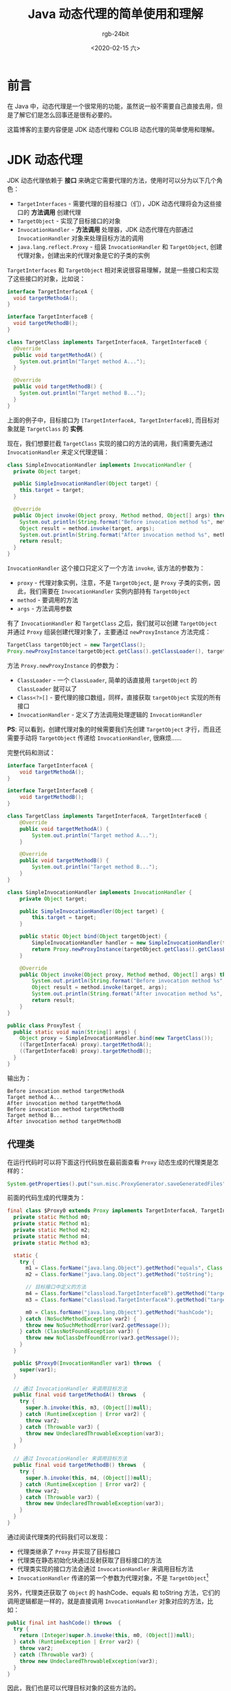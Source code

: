 #+TITLE:      Java 动态代理的简单使用和理解
#+AUTHOR:     rgb-24bit
#+EMAIL:      rgb-24bit@foxmail.com
#+DATE:       <2020-02-15 六>

* 目录                                                    :TOC_4_gh:noexport:
- [[#前言][前言]]
- [[#jdk-动态代理][JDK 动态代理]]
  - [[#代理类][代理类]]
- [[#cglib-动态代理][CGLIB 动态代理]]
  - [[#代理类-1][代理类]]
  - [[#spring-configuration][Spring @Configuration]]
- [[#小结][小结]]
- [[#结语][结语]]
- [[#footnotes][Footnotes]]

* 前言
  在 Java 中，动态代理是一个很常用的功能，虽然说一般不需要自己直接去用，但是了解它们是怎么回事还是很有必要的。

  这篇博客的主要内容便是 JDK 动态代理和 CGLIB 动态代理的简单使用和理解。

* JDK 动态代理
  JDK 动态代理依赖于 *接口* 来确定它需要代理的方法，使用时可以分为以下几个角色：
  + =TargetInterfaces= - 需要代理的目标接口（们），JDK 动态代理将会为这些接口的 *方法调用* 创建代理
  + =TargetObject= - 实现了目标接口的对象
  + =InvocationHandler= - *方法调用* 处理器，JDK 动态代理在内部通过 =InvocationHandler= 对象来处理目标方法的调用
  + =java.lang.reflect.Proxy= - 组装 =InvocationHandler= 和 =TargetObject=, 创建代理对象，创建出来的代理对象是它的子类的实例

  =TargetInterfaces= 和 =TargetObject= 相对来说很容易理解，就是一些接口和实现了这些接口的对象，比如说：
  #+begin_src java
    interface TargetInterfaceA {
      void targetMethodA();
    }

    interface TargetInterfaceB {
      void targetMethodB();
    }

    class TargetClass implements TargetInterfaceA, TargetInterfaceB {
      @Override
      public void targetMethodA() {
        System.out.println("Target method A...");
      }

      @Override
      public void targetMethodB() {
        System.out.println("Target method B...");
      }
    }
  #+end_src

  上面的例子中，目标接口为 =[TargetInterfaceA, TargetInterfaceB]=, 而目标对象就是 =TargetClass= 的 *实例*.

  现在，我们想要拦截 =TargetClass= 实现的接口的方法的调用，我们需要先通过 =InvocationHandler= 来定义代理逻辑：
  #+begin_src java
    class SimpleInvocationHandler implements InvocationHandler {
      private Object target;

      public SimpleInvocationHandler(Object target) {
        this.target = target;
      }

      @Override
      public Object invoke(Object proxy, Method method, Object[] args) throws Throwable {
        System.out.println(String.format("Before invocation method %s", method.getName()));
        Object result = method.invoke(target, args);
        System.out.println(String.format("After invocation method %s", method.getName()));
        return result;
      }
    }
  #+end_src
  
  =InvocationHandler= 这个接口只定义了一个方法 =invoke=, 该方法的参数为：
  + =proxy= - 代理对象实例，注意，不是 =TargetObject=, 是 =Proxy= 子类的实例，因此，我们需要在 =InvocationHandler= 实例内部持有 =TargetObject=
  + =method= - 要调用的方法
  + =args= - 方法调用参数

  有了 =InvocationHandler= 和 =TargetClass= 之后，我们就可以创建 =TargetObject= 并通过 =Proxy= 组装创建代理对象了，主要通过 =newProxyInstance= 方法完成：
  #+begin_src java
    TargetClass targetObject = new TargetClass();
    Proxy.newProxyInstance(targetObject.getClass().getClassLoader(), targetObject.getClass().getInterfaces(), new SimpleInvocationHandler(targetObject););
  #+end_src

  方法 =Proxy.newProxyInstance= 的参数为：
  + =ClassLoader= - 一个 =ClassLoader=, 简单的话直接用 =targetObject= 的 =ClassLoader= 就可以了
  + =Class<?>[]= - 要代理的接口数组，同样，直接获取 =targetObject= 实现的所有接口
  + =InvocationHandler= - 定义了方法调用处理逻辑的 =InvocationHandler=

  *PS*: 可以看到，创建代理对象的时候需要我们先创建 =TargetObject= 才行，而且还需要手动将 =TargetObject= 传递给 =InvocationHandler=, 很麻烦……

  完整代码和测试：
  #+begin_src java
    interface TargetInterfaceA {
        void targetMethodA();
    }

    interface TargetInterfaceB {
        void targetMethodB();
    }

    class TargetClass implements TargetInterfaceA, TargetInterfaceB {
        @Override
        public void targetMethodA() {
            System.out.println("Target method A...");
        }

        @Override
        public void targetMethodB() {
            System.out.println("Target method B...");
        }
    }

    class SimpleInvocationHandler implements InvocationHandler {
        private Object target;

        public SimpleInvocationHandler(Object target) {
            this.target = target;
        }

        public static Object bind(Object targetObject) {
            SimpleInvocationHandler handler = new SimpleInvocationHandler(targetObject);
            return Proxy.newProxyInstance(targetObject.getClass().getClassLoader(), targetObject.getClass().getInterfaces(), handler);
        }

        @Override
        public Object invoke(Object proxy, Method method, Object[] args) throws Throwable {
            System.out.println(String.format("Before invocation method %s", method.getName()));
            Object result = method.invoke(target, args);
            System.out.println(String.format("After invocation method %s", method.getName()));
            return result;
        }
    }

    public class ProxyTest {
      public static void main(String[] args) {
        Object proxy = SimpleInvocationHandler.bind(new TargetClass());
        ((TargetInterfaceA) proxy).targetMethodA();
        ((TargetInterfaceB) proxy).targetMethodB();
      }
    }
  #+end_src

  输出为：
  #+begin_example
    Before invocation method targetMethodA
    Target method A...
    After invocation method targetMethodA
    Before invocation method targetMethodB
    Target method B...
    After invocation method targetMethodB
  #+end_example

** 代理类
   在运行代码时可以将下面这行代码放在最前面查看 =Proxy= 动态生成的代理类是怎样的：
   #+begin_src java
     System.getProperties().put("sun.misc.ProxyGenerator.saveGeneratedFiles", "true");
   #+end_src

   前面的代码生成的代理类为：
   #+begin_src java
     final class $Proxy0 extends Proxy implements TargetInterfaceA, TargetInterfaceB {
       private static Method m0;
       private static Method m1;
       private static Method m2;
       private static Method m4;
       private static Method m3;

       static {
         try {
           m1 = Class.forName("java.lang.Object").getMethod("equals", Class.forName("java.lang.Object"));
           m2 = Class.forName("java.lang.Object").getMethod("toString");

           // 目标接口中定义的方法
           m4 = Class.forName("classload.TargetInterfaceB").getMethod("targetMethodB");
           m3 = Class.forName("classload.TargetInterfaceA").getMethod("targetMethodA");

           m0 = Class.forName("java.lang.Object").getMethod("hashCode");
         } catch (NoSuchMethodException var2) {
           throw new NoSuchMethodError(var2.getMessage());
         } catch (ClassNotFoundException var3) {
           throw new NoClassDefFoundError(var3.getMessage());
         }
       }

       public $Proxy0(InvocationHandler var1) throws  {
         super(var1);
       }

       // 通过 InvocationHandler 来调用目标方法
       public final void targetMethodA() throws  {
         try {
           super.h.invoke(this, m3, (Object[])null);
         } catch (RuntimeException | Error var2) {
           throw var2;
         } catch (Throwable var3) {
           throw new UndeclaredThrowableException(var3);
         }
       }

       // 通过 InvocationHandler 来调用目标方法
       public final void targetMethodB() throws  {
         try {
           super.h.invoke(this, m4, (Object[])null);
         } catch (RuntimeException | Error var2) {
           throw var2;
         } catch (Throwable var3) {
           throw new UndeclaredThrowableException(var3);
         }
       }
     }
   #+end_src

   通过阅读代理类的代码我们可以发现：
   + 代理类继承了 =Proxy= 并实现了目标接口
   + 代理类在静态初始化块通过反射获取了目标接口的方法
   + 代理类实现的接口方法会通过 =InvocationHandler= 来调用目标方法
   + =InvocationHandler= 传递的第一个参数为代理对象，不是 =TargetObject=[fn:1]

   另外，代理类还获取了 =Object= 的 hashCode、equals 和 toString 方法，它们的调用逻辑都是一样的，就是直接调用 =InvocationHandler= 对象对应的方法，比如：
   #+begin_src java
     public final int hashCode() throws  {
       try {
         return (Integer)super.h.invoke(this, m0, (Object[])null);
       } catch (RuntimeException | Error var2) {
         throw var2;
       } catch (Throwable var3) {
         throw new UndeclaredThrowableException(var3);
       }
     }
   #+end_src
   
   因此，我们也是可以代理目标对象的这些方法的。

* CGLIB 动态代理
  CGLIB 动态代理和 JDK 动态代理类似，只不过 CGLIB 动态代理是基于类的，不需要实现接口，简单使用的话只需要定义一个 =MethodInterceptor= 就可以了，
  相当于 JDK 动态代理中的 =InvocationHandler=.

  #+begin_src java
    class SimpleMethodInterceptor implements MethodInterceptor {
      @Override
      public Object intercept(Object obj, Method method, Object[] args, MethodProxy proxy) throws Throwable {
        System.out.println(String.format("Before invocation method %s", method.getName()));
        Object result = proxy.invokeSuper(obj, args);
        System.out.println(String.format("After invocation method %s", method.getName()));
        return result;
      }
    }
  #+end_src

  有了 =MethodInterceptor= 后我们就可以创建代理对象了：
  #+begin_src java
    class ProxyTest {
      public static void main(String[] args) {
        Enhancer enhancer = new Enhancer();
        // 设置需要被代理的类
        enhancer.setSuperclass(TargetClass.class);
        // 设置 MethodInterceptor
        enhancer.setCallback(new SimpleMethodInterceptor());
        // 创建代理对象
        TargetClass proxyObject = (TargetClass) enhancer.create();
        // 调用方法
        proxyObject.targetMethodA();
        proxyObject.targetMethodB();
      }
    }


    class TargetClass {
      public void targetMethodA() {
        System.out.println("Target method A...");
      }

      public void targetMethodB() {
        System.out.println("Target method B...");
      }
    }
  #+end_src

  执行输出为：
  #+begin_example
    Before invocation method targetMethodA
    Target method A...
    After invocation method targetMethodA
    Before invocation method targetMethodB
    Target method B...
    After invocation method targetMethodB
  #+end_example

** 代理类
   对于 =CGLIB= 来说可以设置 =DebuggingClassWriter.DEBUG_LOCATION_PROPERTY= 属性的值来保存生成的代理类[fn:2]：
   #+begin_src java
     public class TargetClass$$EnhancerByCGLIB$$eb42b691 extends TargetClass implements Factory {
       private MethodInterceptor CGLIB$CALLBACK_0;

       static void CGLIB$STATICHOOK1() {
         // 要代理的目标方法
         var10000 = ReflectUtils.findMethods(new String[]{"targetMethodA", "()V", "targetMethodB", "()V"}, (var1 = Class.forName("TargetClass")).getDeclaredMethods());
         CGLIB$targetMethodA$0$Method = var10000[0];
         CGLIB$targetMethodA$0$Proxy = MethodProxy.create(var1, var0, "()V", "targetMethodA", "CGLIB$targetMethodA$0");
         CGLIB$targetMethodB$1$Method = var10000[1];
         CGLIB$targetMethodB$1$Proxy = MethodProxy.create(var1, var0, "()V", "targetMethodB", "CGLIB$targetMethodB$1");
       }

       // 目标方法的简单代理
       final void CGLIB$targetMethodA$0() {
         super.targetMethodA();
       }

       public final void targetMethodA() {
         MethodInterceptor var10000 = this.CGLIB$CALLBACK_0;
         if (var10000 == null) {
           CGLIB$BIND_CALLBACKS(this);
           var10000 = this.CGLIB$CALLBACK_0;
         }

         // 当 MethodInterceptor 不为空时通过 MethodInterceptor 调用目标方法
         if (var10000 != null) {
           var10000.intercept(this, CGLIB$targetMethodA$0$Method, CGLIB$emptyArgs, CGLIB$targetMethodA$0$Proxy);
         } else {
           super.targetMethodA();
         }
       }

       // 目标方法的简单代理
       final void CGLIB$targetMethodB$1() {
         super.targetMethodB();
       }

       public final void targetMethodB() {
         MethodInterceptor var10000 = this.CGLIB$CALLBACK_0;
         if (var10000 == null) {
           CGLIB$BIND_CALLBACKS(this);
           var10000 = this.CGLIB$CALLBACK_0;
         }

         // 当 MethodInterceptor 不为空时通过 MethodInterceptor 调用目标方法
         if (var10000 != null) {
           var10000.intercept(this, CGLIB$targetMethodB$1$Method, CGLIB$emptyArgs, CGLIB$targetMethodB$1$Proxy);
         } else {
           super.targetMethodB();
         }
       }

       final int CGLIB$hashCode$5() {
         return super.hashCode();
       }

       // 对 Object 方法的代理
       public final int hashCode() {
         MethodInterceptor var10000 = this.CGLIB$CALLBACK_0;
         if (var10000 == null) {
           CGLIB$BIND_CALLBACKS(this);
           var10000 = this.CGLIB$CALLBACK_0;
         }

         if (var10000 != null) {
           Object var1 = var10000.intercept(this, CGLIB$hashCode$5$Method, CGLIB$emptyArgs, CGLIB$hashCode$5$Proxy);
           return var1 == null ? 0 : ((Number)var1).intValue();
         } else {
           return super.hashCode();
         }
       }

       // ...
     }
   #+end_src

   可以看到
   + CGLIB 每个方法设置了两个代理，一个直接调用父类方法，另一个判断是否存在 =MethodInterceptor= 来进行调用
   + 代理类继承了 =TargetClass=, 和 JDK 动态代理中继承 =Proxy= 的方式不一样

   当我们设置了 =MethodInterceptor= 以后，CGLIB 便可以通过 =MethodInterceptor= 来调用目标方法，另外，调用 =MethodInterceptor.intercept= 方法时传递的第一个参数为代理类实例，
   因此，需要执行被代理的方法时，应该通过 =MethodProxy.invokeSuper= 来完成，如果使用 =Method.invoke= 的话就会导致无限递归调用。

** Spring @Configuration
   在使用 Spring 的时候我们可以通过如下方式定义 Bean：
   #+begin_src java
     @Configuration
     @ComponentScan(basePackageClasses = Company.class)
     public class Config {
       @Bean
       public Address getAddress() {
         return new Address("High Street", 1000);
       }

       @Bean
       public Person getPerson() {
         return new Person(getAddress());
       }
     }
   #+end_src

   当初对于这种方式的一种困惑就是，Spring 是怎么拦截对 =getAddress= 方法的调用的，因为在我的印象中 JDK 动态代理做不到这样的事情，现在才发现，Spring 会通过 CGLIB 为 =Config= 创建代理对象，拦截对 =getAddress= 方法的调用，保证 Bean 的单例性。

   因为在 Java 中会根据先对象的 *实际类型* 查找方法，找不到才到 *父类* 中进行查找，而恰好的是，CGLIB 创建的代理对象是覆盖了父类的方法的，这样一来，在代理类中通过 =MethodInterceptor= 拦截方法的调用就可以避免重复创建 Bean 了。

   这在 Spring 中对应的 =MethodInterceptor= 为 =ConfigurationClassEnhancer.BeanMethodInterceptor=.

* 小结
  这里汇总一下 JDK 动态代理和 CGLIB 动态代理的代理方式：
  + JDK 动态代理通过创建继承了 =Proxy= 并实现了 =TargetInterfaces= 的代理类来完成代理，调用 =TargetInterfaces= 的方法时，代理类会将方法调用转交给 =InvocationHandler= 完成
  + CGLIB 动态代理通过创建继承了 =TargetClass= 的代理类来完成代理，调用 =TargetClass= 的方法时，如果 =MethodInterceptor= 不为空，那么就会将方法调用转交给 =MethodInterceptor= 完成

  可以看到，两种实现动态代理的方式还是很接近的，只不过一个是通过接口，一个是通过子类。

* 结语
  最开始接触动态代理这个概念是在看《Java 核心技术卷》这本书的时候，当时刚开始学 Java 没多久，看到这个东西后的想法就是，这么不方便的东西，
  谁没事会去用啊 ‍→_→
  
  结果，它的使用很广泛 ‍( ´_ゝ｀)

  类似的还有源码注解，不得不说，这些操作起来麻烦，但是功能又强大的特性，总会有人完成花样来‍╮(￣▽￣)╭

* Footnotes

[fn:1] 最开始看到 =InvocationHandler= 这个接口的时候总以为它的第一个参数为 =TargetObject=

[fn:2] 为了方便阅读省略了很多其他不必要的内容 

